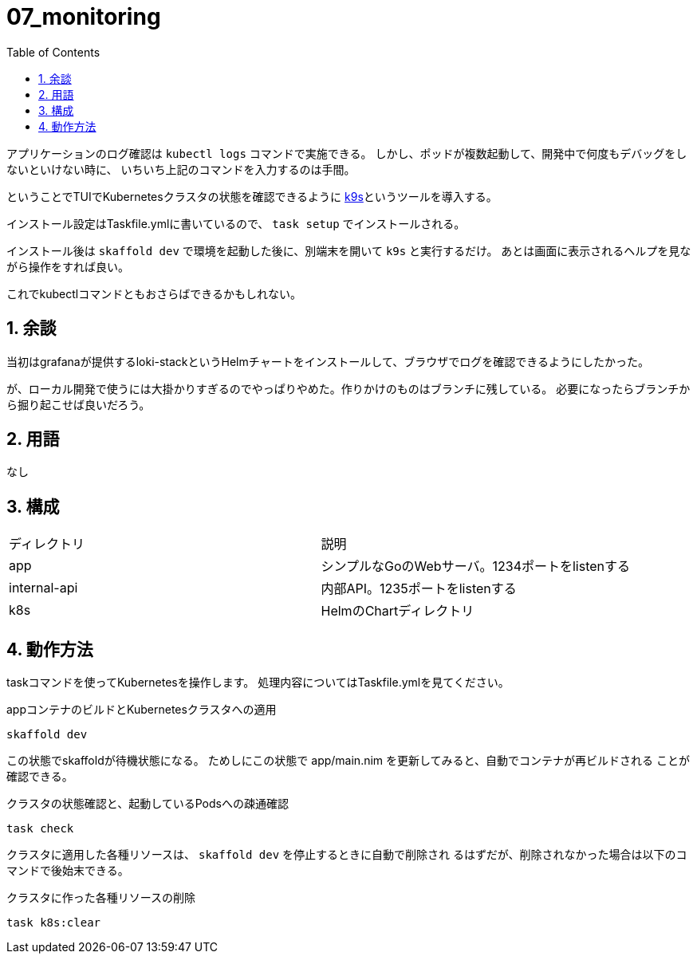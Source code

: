 = 07_monitoring
:toc: left
:sectnums:

アプリケーションのログ確認は `kubectl logs` コマンドで実施できる。
しかし、ポッドが複数起動して、開発中で何度もデバッグをしないといけない時に、
いちいち上記のコマンドを入力するのは手間。

ということでTUIでKubernetesクラスタの状態を確認できるように
https://github.com/derailed/k9s[k9s]というツールを導入する。

インストール設定はTaskfile.ymlに書いているので、 `task setup` でインストールされる。

インストール後は `skaffold dev` で環境を起動した後に、別端末を開いて `k9s` と実行するだけ。
あとは画面に表示されるヘルプを見ながら操作をすれば良い。

これでkubectlコマンドともおさらばできるかもしれない。

== 余談

当初はgrafanaが提供するloki-stackというHelmチャートをインストールして、ブラウザでログを確認できるようにしたかった。

が、ローカル開発で使うには大掛かりすぎるのでやっぱりやめた。作りかけのものはブランチに残している。
必要になったらブランチから掘り起こせば良いだろう。

== 用語

なし

== 構成

|======
| ディレクトリ | 説明
| app | シンプルなGoのWebサーバ。1234ポートをlistenする
| internal-api | 内部API。1235ポートをlistenする
| k8s | HelmのChartディレクトリ
|======

== 動作方法

taskコマンドを使ってKubernetesを操作します。
処理内容についてはTaskfile.ymlを見てください。

.appコンテナのビルドとKubernetesクラスタへの適用
[source,bash]
----
skaffold dev
----

この状態でskaffoldが待機状態になる。
ためしにこの状態で app/main.nim を更新してみると、自動でコンテナが再ビルドされる
ことが確認できる。

.クラスタの状態確認と、起動しているPodsへの疎通確認
[source,bash]
----
task check
----

クラスタに適用した各種リソースは、 `skaffold dev` を停止するときに自動で削除され
るはずだが、削除されなかった場合は以下のコマンドで後始末できる。

.クラスタに作った各種リソースの削除
[source,bash]
----
task k8s:clear
----
